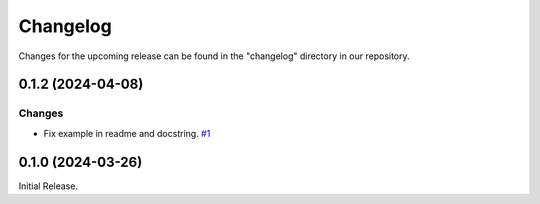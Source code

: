 Changelog
=========

Changes for the upcoming release can be found in the "changelog" directory in our repository.

..
   Do *NOT* add changelog entries here!

   This changelog is managed by towncrier and is compiled at release time.

   See https://www.attrs.org/en/latest/contributing.html#changelog for details.

.. towncrier release notes start

0.1.2 (2024-04-08)
------------------




Changes
^^^^^^^

- Fix example in readme and docstring.
  `#1 <https://github.com/GPla/faster-eTaPR/issues/1>`__


0.1.0 (2024-03-26)
------------------

Initial Release.
